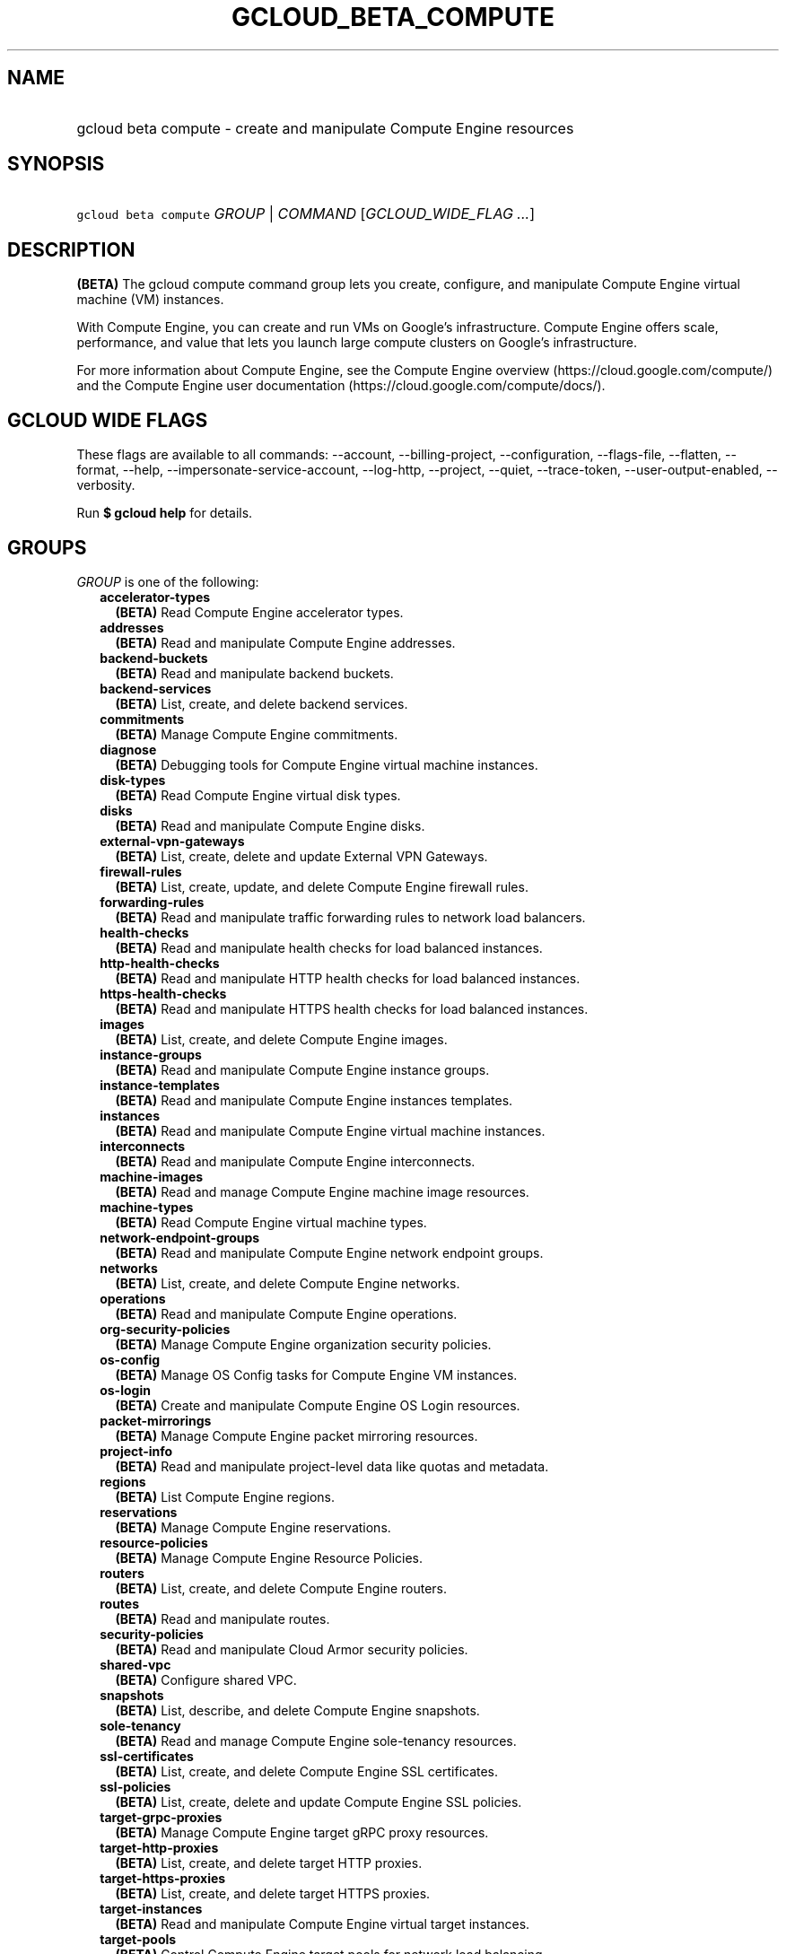
.TH "GCLOUD_BETA_COMPUTE" 1



.SH "NAME"
.HP
gcloud beta compute \- create and manipulate Compute Engine resources



.SH "SYNOPSIS"
.HP
\f5gcloud beta compute\fR \fIGROUP\fR | \fICOMMAND\fR [\fIGCLOUD_WIDE_FLAG\ ...\fR]



.SH "DESCRIPTION"

\fB(BETA)\fR The gcloud compute command group lets you create, configure, and
manipulate Compute Engine virtual machine (VM) instances.

With Compute Engine, you can create and run VMs on Google's infrastructure.
Compute Engine offers scale, performance, and value that lets you launch large
compute clusters on Google's infrastructure.

For more information about Compute Engine, see the Compute Engine overview
(https://cloud.google.com/compute/) and the Compute Engine user documentation
(https://cloud.google.com/compute/docs/).



.SH "GCLOUD WIDE FLAGS"

These flags are available to all commands: \-\-account, \-\-billing\-project,
\-\-configuration, \-\-flags\-file, \-\-flatten, \-\-format, \-\-help,
\-\-impersonate\-service\-account, \-\-log\-http, \-\-project, \-\-quiet,
\-\-trace\-token, \-\-user\-output\-enabled, \-\-verbosity.

Run \fB$ gcloud help\fR for details.



.SH "GROUPS"

\f5\fIGROUP\fR\fR is one of the following:

.RS 2m
.TP 2m
\fBaccelerator\-types\fR
\fB(BETA)\fR Read Compute Engine accelerator types.

.TP 2m
\fBaddresses\fR
\fB(BETA)\fR Read and manipulate Compute Engine addresses.

.TP 2m
\fBbackend\-buckets\fR
\fB(BETA)\fR Read and manipulate backend buckets.

.TP 2m
\fBbackend\-services\fR
\fB(BETA)\fR List, create, and delete backend services.

.TP 2m
\fBcommitments\fR
\fB(BETA)\fR Manage Compute Engine commitments.

.TP 2m
\fBdiagnose\fR
\fB(BETA)\fR Debugging tools for Compute Engine virtual machine instances.

.TP 2m
\fBdisk\-types\fR
\fB(BETA)\fR Read Compute Engine virtual disk types.

.TP 2m
\fBdisks\fR
\fB(BETA)\fR Read and manipulate Compute Engine disks.

.TP 2m
\fBexternal\-vpn\-gateways\fR
\fB(BETA)\fR List, create, delete and update External VPN Gateways.

.TP 2m
\fBfirewall\-rules\fR
\fB(BETA)\fR List, create, update, and delete Compute Engine firewall rules.

.TP 2m
\fBforwarding\-rules\fR
\fB(BETA)\fR Read and manipulate traffic forwarding rules to network load
balancers.

.TP 2m
\fBhealth\-checks\fR
\fB(BETA)\fR Read and manipulate health checks for load balanced instances.

.TP 2m
\fBhttp\-health\-checks\fR
\fB(BETA)\fR Read and manipulate HTTP health checks for load balanced instances.

.TP 2m
\fBhttps\-health\-checks\fR
\fB(BETA)\fR Read and manipulate HTTPS health checks for load balanced
instances.

.TP 2m
\fBimages\fR
\fB(BETA)\fR List, create, and delete Compute Engine images.

.TP 2m
\fBinstance\-groups\fR
\fB(BETA)\fR Read and manipulate Compute Engine instance groups.

.TP 2m
\fBinstance\-templates\fR
\fB(BETA)\fR Read and manipulate Compute Engine instances templates.

.TP 2m
\fBinstances\fR
\fB(BETA)\fR Read and manipulate Compute Engine virtual machine instances.

.TP 2m
\fBinterconnects\fR
\fB(BETA)\fR Read and manipulate Compute Engine interconnects.

.TP 2m
\fBmachine\-images\fR
\fB(BETA)\fR Read and manage Compute Engine machine image resources.

.TP 2m
\fBmachine\-types\fR
\fB(BETA)\fR Read Compute Engine virtual machine types.

.TP 2m
\fBnetwork\-endpoint\-groups\fR
\fB(BETA)\fR Read and manipulate Compute Engine network endpoint groups.

.TP 2m
\fBnetworks\fR
\fB(BETA)\fR List, create, and delete Compute Engine networks.

.TP 2m
\fBoperations\fR
\fB(BETA)\fR Read and manipulate Compute Engine operations.

.TP 2m
\fBorg\-security\-policies\fR
\fB(BETA)\fR Manage Compute Engine organization security policies.

.TP 2m
\fBos\-config\fR
\fB(BETA)\fR Manage OS Config tasks for Compute Engine VM instances.

.TP 2m
\fBos\-login\fR
\fB(BETA)\fR Create and manipulate Compute Engine OS Login resources.

.TP 2m
\fBpacket\-mirrorings\fR
\fB(BETA)\fR Manage Compute Engine packet mirroring resources.

.TP 2m
\fBproject\-info\fR
\fB(BETA)\fR Read and manipulate project\-level data like quotas and metadata.

.TP 2m
\fBregions\fR
\fB(BETA)\fR List Compute Engine regions.

.TP 2m
\fBreservations\fR
\fB(BETA)\fR Manage Compute Engine reservations.

.TP 2m
\fBresource\-policies\fR
\fB(BETA)\fR Manage Compute Engine Resource Policies.

.TP 2m
\fBrouters\fR
\fB(BETA)\fR List, create, and delete Compute Engine routers.

.TP 2m
\fBroutes\fR
\fB(BETA)\fR Read and manipulate routes.

.TP 2m
\fBsecurity\-policies\fR
\fB(BETA)\fR Read and manipulate Cloud Armor security policies.

.TP 2m
\fBshared\-vpc\fR
\fB(BETA)\fR Configure shared VPC.

.TP 2m
\fBsnapshots\fR
\fB(BETA)\fR List, describe, and delete Compute Engine snapshots.

.TP 2m
\fBsole\-tenancy\fR
\fB(BETA)\fR Read and manage Compute Engine sole\-tenancy resources.

.TP 2m
\fBssl\-certificates\fR
\fB(BETA)\fR List, create, and delete Compute Engine SSL certificates.

.TP 2m
\fBssl\-policies\fR
\fB(BETA)\fR List, create, delete and update Compute Engine SSL policies.

.TP 2m
\fBtarget\-grpc\-proxies\fR
\fB(BETA)\fR Manage Compute Engine target gRPC proxy resources.

.TP 2m
\fBtarget\-http\-proxies\fR
\fB(BETA)\fR List, create, and delete target HTTP proxies.

.TP 2m
\fBtarget\-https\-proxies\fR
\fB(BETA)\fR List, create, and delete target HTTPS proxies.

.TP 2m
\fBtarget\-instances\fR
\fB(BETA)\fR Read and manipulate Compute Engine virtual target instances.

.TP 2m
\fBtarget\-pools\fR
\fB(BETA)\fR Control Compute Engine target pools for network load balancing.

.TP 2m
\fBtarget\-ssl\-proxies\fR
\fB(BETA)\fR List, create, and delete target SSL proxies.

.TP 2m
\fBtarget\-tcp\-proxies\fR
\fB(BETA)\fR List, create, and delete target TCP proxies.

.TP 2m
\fBtarget\-vpn\-gateways\fR
\fB(BETA)\fR Read and manipulate classic VPN gateways.

.TP 2m
\fBtpus\fR
\fB(BETA)\fR List, create, and delete Cloud TPUs.

.TP 2m
\fBurl\-maps\fR
\fB(BETA)\fR List, create, and delete URL maps.

.TP 2m
\fBvpn\-gateways\fR
\fB(BETA)\fR read and manipulate Highly Available VPN Gateways.

.TP 2m
\fBvpn\-tunnels\fR
\fB(BETA)\fR Read and manipulate Compute Engine VPN tunnels.

.TP 2m
\fBzones\fR
\fB(BETA)\fR List Compute Engine zones.


.RE
.sp

.SH "COMMANDS"

\f5\fICOMMAND\fR\fR is one of the following:

.RS 2m
.TP 2m
\fBconfig\-ssh\fR
\fB(BETA)\fR Populate SSH config files with Host entries from each instance.

.TP 2m
\fBconnect\-to\-serial\-port\fR
\fB(BETA)\fR Connect to the serial port of an instance.

.TP 2m
\fBcopy\-files\fR
\fB(BETA)\fR \fB(DEPRECATED)\fR Copy files to and from Google Compute Engine
virtual machines via scp.

.TP 2m
\fBreset\-windows\-password\fR
\fB(BETA)\fR Reset and return a password for a Windows machine instance.

.TP 2m
\fBscp\fR
\fB(BETA)\fR Copy files to and from Google Compute Engine virtual machines via
scp.

.TP 2m
\fBsign\-url\fR
\fB(BETA)\fR Sign specified URL for use with Cloud CDN Signed URLs.

.TP 2m
\fBssh\fR
\fB(BETA)\fR SSH into a virtual machine instance.

.TP 2m
\fBstart\-iap\-tunnel\fR
\fB(BETA)\fR Starts an IAP TCP forwarding tunnel.


.RE
.sp

.SH "NOTES"

This command is currently in BETA and may change without notice. These variants
are also available:

.RS 2m
$ gcloud compute
$ gcloud alpha compute
.RE

